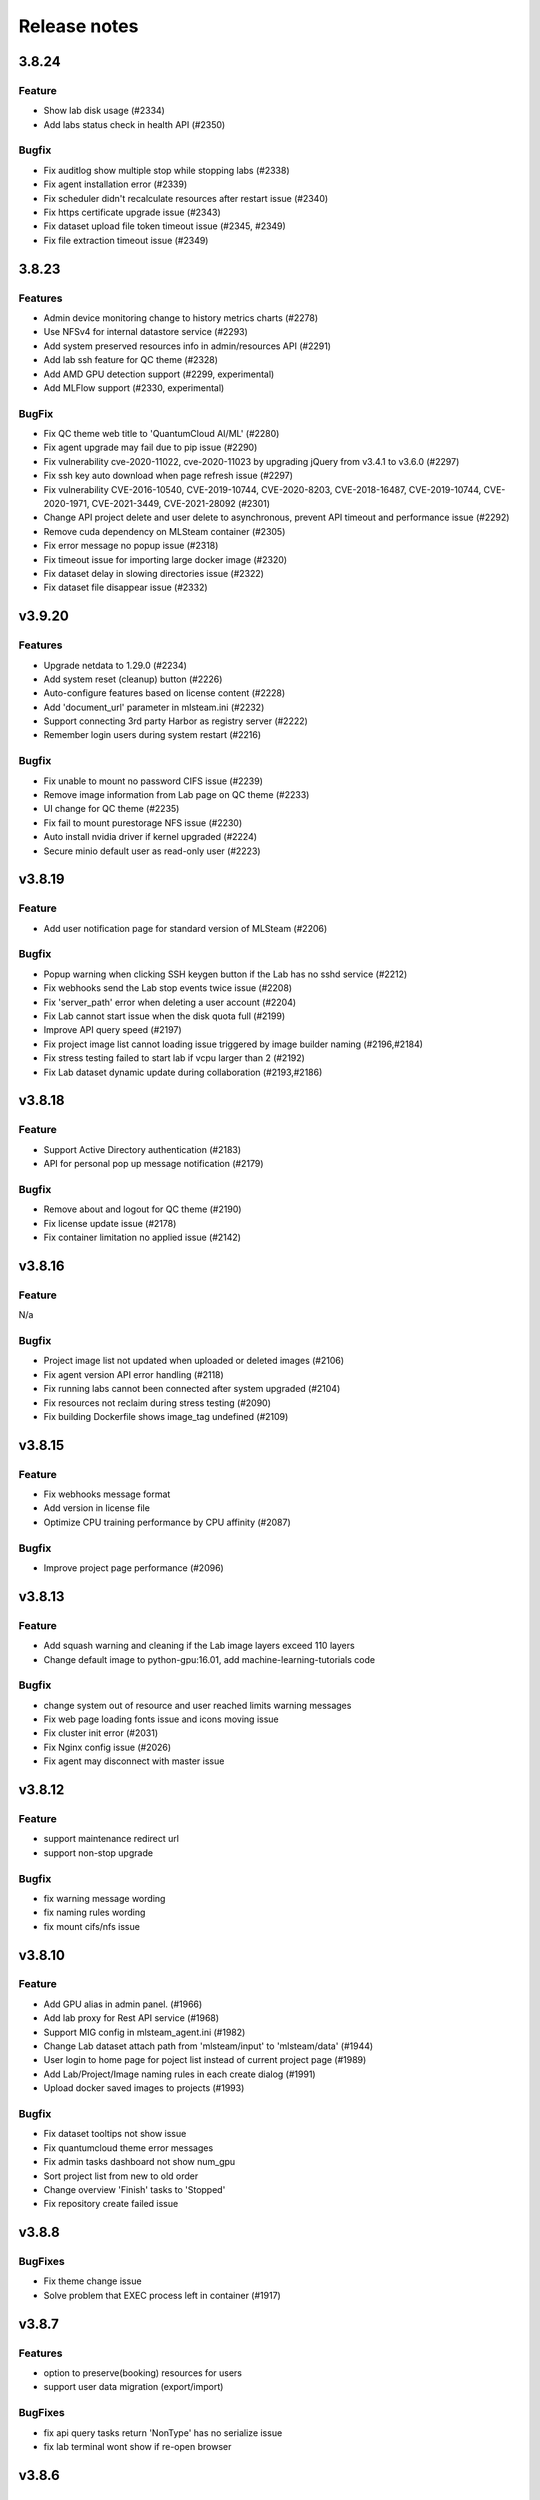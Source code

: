 *************
Release notes
*************

3.8.24
======

Feature
+++++++
* Show lab disk usage (#2334)
* Add labs status check in health API (#2350)

Bugfix
+++++++

* Fix auditlog show multiple stop while stopping labs (#2338)
* Fix agent installation error (#2339)
* Fix scheduler didn't recalculate resources after restart issue (#2340)
* Fix https certificate upgrade issue (#2343)
* Fix dataset upload file token timeout issue (#2345, #2349)
* Fix file extraction timeout issue (#2349)


3.8.23
======

Features
++++++++

* Admin device monitoring change to history metrics charts (#2278)
* Use NFSv4 for internal datastore service (#2293)
* Add system preserved resources info in admin/resources API (#2291)
* Add lab ssh feature for QC theme (#2328)
* Add AMD GPU detection support (#2299, experimental)
* Add MLFlow support (#2330, experimental)

BugFix
++++++

* Fix QC theme web title to 'QuantumCloud AI/ML' (#2280)
* Fix agent upgrade may fail due to pip issue (#2290)
* Fix vulnerability cve-2020-11022, cve-2020-11023 by upgrading jQuery from v3.4.1 to v3.6.0 (#2297)
* Fix ssh key auto download when page refresh issue (#2297)
* Fix vulnerability CVE-2016-10540, CVE-2019-10744, CVE-2020-8203, CVE-2018-16487, CVE-2019-10744, CVE-2020-1971, CVE-2021-3449, CVE-2021-28092 (#2301)
* Change API project delete and user delete to asynchronous, prevent API timeout and performance issue (#2292)
* Remove cuda dependency on MLSteam container (#2305)
* Fix error message no popup issue (#2318)
* Fix timeout issue for importing large docker image (#2320)
* Fix dataset delay in slowing directories issue (#2322)
* Fix dataset file disappear issue (#2332)


v3.9.20
=======

Features
++++++++

* Upgrade netdata to 1.29.0 (#2234)
* Add system reset (cleanup) button (#2226)
* Auto-configure features based on license content (#2228)
* Add 'document_url' parameter in mlsteam.ini (#2232)
* Support connecting 3rd party Harbor as registry server (#2222)
* Remember login users during system restart (#2216)

Bugfix
++++++

* Fix unable to mount no password CIFS issue (#2239)
* Remove image information from Lab page on QC theme (#2233)
* UI change for QC theme (#2235)
* Fix fail to mount purestorage NFS issue (#2230)
* Auto install nvidia driver if kernel upgraded (#2224)
* Secure minio default user as read-only user (#2223)


v3.8.19
=======

Feature
+++++++

* Add user notification page for standard version of MLSteam (#2206)

Bugfix
++++++

* Popup warning when clicking SSH keygen button if the Lab has no sshd service (#2212)
* Fix webhooks send the Lab stop events twice issue (#2208)
* Fix 'server_path' error when deleting a user account (#2204)
* Fix Lab cannot start issue when the disk quota full (#2199)
* Improve API query speed (#2197)
* Fix project image list cannot loading issue triggered by image builder naming (#2196,#2184)
* Fix stress testing failed to start lab if vcpu larger than 2 (#2192)
* Fix Lab dataset dynamic update during collaboration (#2193,#2186)


v3.8.18
=======

Feature
+++++++

* Support Active Directory authentication (#2183)
* API for personal pop up message notification (#2179)

Bugfix
++++++

* Remove about and logout for QC theme (#2190)
* Fix license update issue (#2178)
* Fix container limitation no applied issue (#2142)


v3.8.16
=======

Feature
+++++++

N/a

Bugfix
++++++

* Project image list not updated when uploaded or deleted images (#2106)
* Fix agent version API error handling (#2118)
* Fix running labs cannot been connected after system upgraded (#2104)
* Fix resources not reclaim during stress testing (#2090)
* Fix building Dockerfile shows image_tag undefined (#2109)


v3.8.15
=======

Feature
+++++++

* Fix webhooks message format
* Add version in license file
* Optimize CPU training performance by CPU affinity (#2087)

Bugfix
++++++

* Improve project page performance (#2096)


v3.8.13
=======

Feature
+++++++

* Add squash warning and cleaning if the Lab image layers exceed 110 layers
* Change default image to python-gpu:16.01, add machine-learning-tutorials code

Bugfix
++++++

* change system out of resource and user reached limits warning messages
* Fix web page loading fonts issue and icons moving issue
* Fix cluster init error (#2031)
* Fix Nginx config issue (#2026)
* Fix agent may disconnect with master issue


v3.8.12
=========

Feature
+++++++

* support maintenance redirect url
* support non-stop upgrade

Bugfix
++++++

* fix warning message wording
* fix naming rules wording
* fix mount cifs/nfs issue

v3.8.10
=======

Feature
+++++++
* Add GPU alias in admin panel. (#1966)
* Add lab proxy for Rest API service (#1968)
* Support MIG config in mlsteam_agent.ini (#1982)
* Change Lab dataset attach path from 'mlsteam/input' to 'mlsteam/data' (#1944)
* User login to home page for poject list instead of current project page (#1989)
* Add Lab/Project/Image naming rules in each create dialog (#1991)
* Upload docker saved images to projects (#1993)

Bugfix
++++++

* Fix dataset tooltips not show issue
* Fix quantumcloud theme error messages
* Fix admin tasks dashboard not show num_gpu
* Sort project list from new to old order
* Change overview 'Finish' tasks to 'Stopped'
* Fix repository create failed issue


v3.8.8
======


BugFixes
++++++++

* Fix theme change issue
* Solve problem that EXEC process left in container (#1917)


v3.8.7
======


Features
++++++++

* option to preserve(booking) resources for users
* support user data migration (export/import)

BugFixes
++++++++

* fix api query tasks return 'NonType' has no serialize issue
* fix lab terminal wont show if re-open browser


v3.8.6
======

BugFixes
++++++++

* Fix terminal lab cannot update flavor issue


v3.8.5
======


BugFixes
++++++++

* Fix files download name with dataset uuid as prefix
* Fix project members can not restart lab issue


v3.8.4
======

Features
++++++++

* Multiple file selection for dataset files upload

BugFixes
++++++++

* Fix out of resource message
* Fix special characters issue during dataset files extraction


v3.8.3
======

Features
++++++++

* add dataset downloader

BugFixes
++++++++

* change dataset name length up to 40 characters
* fix lab terminal support over https
* fix error handling when the agent initialization failed
* fix agent installer can not get ip addresses for bonding interfaces


v3.8.2
======

Features
++++++++

* Change create lab flavor name to GPU numbers on QCI theme

BugFixes
++++++++

* Fix stop lab response success but actually failed issue
* Fix error message 'Imagename' to 'Image name'
* Fix disk quota full Labs can not stop and start issue
* Fix create lab should display 'Out of GPU resource,...' when GPUs are unavailable
* Fix dataset extract zip file with unknown character sets
* Fix certificates backup and restore issue
* Fix disable buttons when uploading files are selected


v3.8.1
======

Features
++++++++

* Add user account and billing URLs in mlsteam.ini config options
* Add Lab create with terminal option
* Add port forward option in terminal labs
* Add dataset files uploading cancel button

BugFixes
++++++++

* Fix dataset button has to toolip issue
* Fix certificate files not backup issue
* Fix https redirect to http issue
* Fix labs may occupy double resources when users click start and stop buttons quickly
* Fix dataset create with invalid characters issue

.. v3.6.1
.. ======


.. Features
.. ++++++++

.. * Refactor dataset page
.. * Add home page for project

.. BugFixes
.. ++++++++

.. * Close commit & run menu when click 'start'
.. * Fix image list page sometime shows 404 error
.. * Fix i18n translations
.. * Fix pie chart shows running tasks
.. * Bugfixes


.. v3.6.0
.. ======


.. Features
.. ++++++++

.. * UI/UX refactoring
.. * Add user storage space quota setting
.. * Add create/update timestamp in image table
.. * Add # of gpu setting when click "commit & run" in lab page
.. * Upport attaching multiple datasets in a lab


.. v3.5.2
.. ======

.. BugFixes
.. ++++++++

.. * Fix usage time api


.. v3.5.1
.. ======

.. BugFixes
.. ++++++++

.. * Fix time zone issue for query user usage API
.. * Fix can't delete image issue
.. * Security fixes


.. v3.5.0
.. ======

.. Features
.. ++++++++

.. * Show available disk space in dataset page
.. * Simplified lab page

.. BugFixes
.. ++++++++

.. * Fix cookie timeout not redirect to logout page issue
.. * Fix auditlog timezone incorrect issue
.. * Fix lab attach dataset may error issue
.. * Fix certificate doesn't backup issue


.. v3.4.2
.. ======

.. Features
.. ++++++++

.. * Add calculate users usage time API

.. BugFixes
.. ++++++++

.. * Fix MLSteam upgrade nginx not reload issue
.. * Fix frequently login system cause instability issue
.. * Add saving state in Lab when stopping, fix stop/restart timeout issue
.. * Add repository create timeout issue
.. * Fix https certificate won't automatically renew issue


.. v3.4.1
.. ======

.. BugFixes
.. ++++++++

.. * Fix entry.ipynb not found issue
.. * Fix MLSteam service startup failed issue (wtforms upgrade)
.. * Fix error when mlsteam.yml missing param_definition field
.. * Fix restart Lab looks like hanging issue


.. v3.4.0
.. ======

.. Features
.. ++++++++

.. * Add dockerfile build page in project
.. * Add system restart button for administration
.. * Add fullscreen button in labs
.. * Make lab in full page
.. * Add datasets overview in admin dashboard

.. BugFixes
.. ++++++++

.. * Fix device info doesn't show issue
.. * Fix project table overlap issue


.. v3.3.2
.. ======

.. Features
.. ++++++++

.. * Launch lab can choose no GPU environment
.. * Better ssh config layout at Lab

.. BugFixes
.. ++++++++

.. * fix right menu at lab collapse issue
.. * fix host status incorrect issue when host changed IP
.. * fix duplicated docker images in projects


.. v3.3.1
.. ======

.. Features
.. ++++++++

.. * add auditlog api
.. * lab dataset changed to dropdown list

.. Bugfixes
.. ++++++++

.. * fix certificate expire date
.. * fix nfs delete files issue when using NFSv4


.. v3.3.0
.. ======

.. Features
.. ++++++++

.. * Image management per project  
.. * Save Labs environment when stop/restart a lab
.. * Self hosted image repository (optional)
.. * Adjust project page layout
.. * Add admin API for list projects and tasks
.. * Auto restart lab when attaching dataset

.. Bugfixes
.. ++++++++


.. * Fix cancel uploading datasets issue
.. * Fix labs crash if yaml file format incorrect issue
.. * Fix blank when loading lab page issue
.. * Fix elapsed time start from waiting issue
.. * Fix NFS cannot delete issue
.. * Fix jupyterlab header hidden issue
.. * minor bug fixes

.. v3.2.2
.. ======

.. Features
.. ++++++++

.. * session expire extends from 1hour to 5 hours

.. Bugfixes
.. ++++++++


.. * Fix unclick gpu limit check not working issue.
.. * Fix can't find hostid for licensing issue

.. v3.2.1
.. ======

.. Features
.. ++++++++

.. * Add certificate setting page in admin page

.. Bugfixes
.. ++++++++

.. * Show clear NFS mount error message
.. * Fix create user without roles defined error
.. * Minor bugfixs

.. v3.2.0
.. ======

.. Features
.. ++++++++

.. * Refactor top-right menu
.. * Admin role and developer role become exclusive. Admin role users can do same things as developer role.

.. v3.1.1
.. ======

.. Features
.. ++++++++

.. * Add owner in system tasks list
.. * Add GPU and Disk monitor
.. * Add Chinese language

.. Bugfixes
.. ++++++++

.. * Fix jupyterlab starts in blank screen issue
.. * Fix allocated GPU unreleased issue

.. v3.1.0
.. ======

.. Features
.. ++++++++

.. * Add example code for default jupyterlab page

.. Bugfixes
.. ++++++++


.. * Fix NFS mount affects fstab issue
.. * Fix upload large amount of files hang issue
.. * Minor bugs fix

.. v3.0.0
.. ======

.. * Python3 version, refactor code.
.. * Fix dataset yolo annotations file works in relative path
.. * Add lab params syntax check
.. * In production mode
.. * Fix nfs not unmount when delete nfs dataset.





